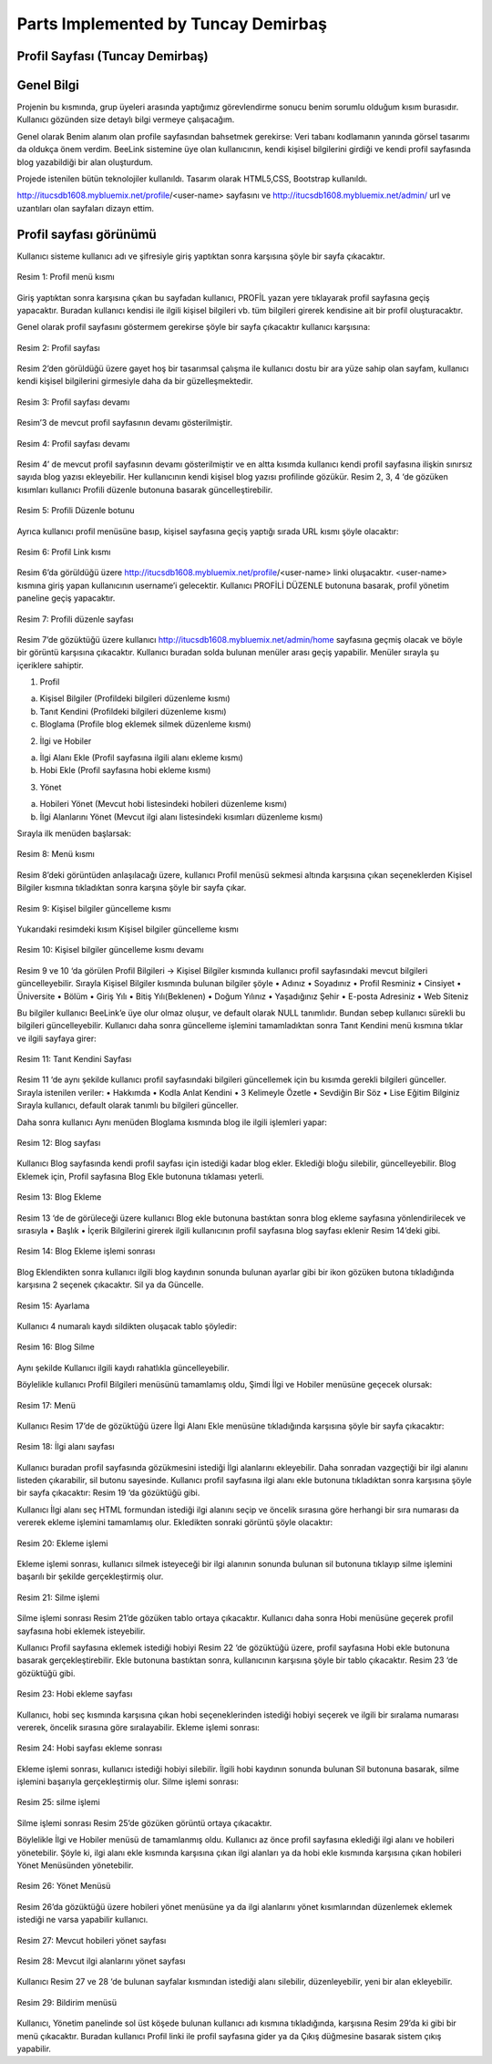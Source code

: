 Parts Implemented by Tuncay Demirbaş
================================

Profil Sayfası (Tuncay Demirbaş)
---------
Genel Bilgi
-------

Projenin bu kısmında, grup üyeleri arasında yaptığımız görevlendirme sonucu benim sorumlu olduğum kısım burasıdır. Kullanıcı gözünden size detaylı bilgi vermeye çalışacağım.

Genel olarak Benim alanım olan profile sayfasından bahsetmek gerekirse: 	  
Veri tabanı kodlamanın yanında görsel tasarımı da oldukça önem verdim. BeeLink sistemine üye olan kullanıcının, kendi kişisel bilgilerini girdiği ve kendi profil sayfasında blog yazabildiği bir alan oluşturdum. 

Projede istenilen bütün teknolojiler kullanıldı. Tasarım olarak HTML5,CSS, Bootstrap kullanıldı. 

http://itucsdb1608.mybluemix.net/profile/<user-name> sayfasını ve 
http://itucsdb1608.mybluemix.net/admin/ url ve uzantıları olan sayfaları dizayn ettim.

Profil sayfası görünümü
-------
Kullanıcı sisteme kullanıcı adı ve şifresiyle giriş yaptıktan sonra karşısına şöyle bir sayfa çıkacaktır.

.. figure:: tuncay/1.PNG
   :figclass: align-center
   :scale: 100%
   :alt: üniversity page screenshot   
   
   Resim 1: Profil menü kısmı

Giriş yaptıktan sonra karşısına çıkan bu sayfadan kullanıcı, PROFİL yazan yere tıklayarak profil sayfasına geçiş yapacaktır. 
Buradan kullanıcı kendisi ile ilgili kişisel bilgileri vb. tüm bilgileri girerek kendisine ait bir profil oluşturacaktır.


Genel olarak profil sayfasını göstermem gerekirse şöyle bir sayfa çıkacaktır kullanıcı karşısına:

.. figure:: tuncay/2.PNG
   :figclass: align-center
   :scale: 100%
   :alt: üniversity page screenshot  
   
   Resim 2: Profil sayfası

Resim 2’den görüldüğü üzere gayet hoş bir tasarımsal çalışma ile kullanıcı dostu bir ara yüze sahip olan sayfam, kullanıcı kendi kişisel bilgilerini girmesiyle daha da bir güzelleşmektedir. 

.. figure:: tuncay/3.PNG
   :figclass: align-center
   :scale: 100%
   :alt: üniversity page screenshot  
 
   Resim 3: Profil sayfası devamı

Resim’3 de mevcut profil sayfasının devamı gösterilmiştir.
 
.. figure:: tuncay/4.PNG
   :figclass: align-center
   
   Resim 4: Profil sayfası devamı

Resim 4’ de mevcut profil sayfasının devamı gösterilmiştir ve en altta kısımda kullanıcı kendi profil sayfasına ilişkin sınırsız sayıda blog yazısı ekleyebilir. Her kullanıcının kendi kişisel blog yazısı profilinde gözükür.
Resim 2, 3, 4 ‘de gözüken kısımları kullanıcı Profili düzenle butonuna basarak güncelleştirebilir.
 
.. figure:: tuncay/5.PNG
   :figclass: align-center
   
   Resim 5: Profili Düzenle botunu
    
Ayrıca kullanıcı profil menüsüne basıp, kişisel sayfasına geçiş yaptığı sırada URL kısmı şöyle olacaktır:
 
.. figure:: tuncay/6.PNG
   :figclass: align-center
   
   Resim 6: Profil Link kısmı

Resim 6’da görüldüğü üzere http://itucsdb1608.mybluemix.net/profile/<user-name> linki oluşacaktır. <user-name> kısmına giriş yapan kullanıcının username’i gelecektir.
Kullanıcı PROFİLİ DÜZENLE butonuna basarak, profil yönetim paneline geçiş yapacaktır.
 
.. figure:: tuncay/7.PNG
   :figclass: align-center
   
   Resim 7: Profili düzenle sayfası

Resim 7’de gözüktüğü üzere kullanıcı http://itucsdb1608.mybluemix.net/admin/home sayfasına geçmiş olacak ve böyle bir görüntü karşısına çıkacaktır.
Kullanıcı buradan solda bulunan menüler arası geçiş yapabilir.
Menüler sırayla şu içeriklere sahiptir.

1.	Profil

a.	Kişisel Bilgiler (Profildeki bilgileri düzenleme kısmı)
b.	Tanıt Kendini (Profildeki bilgileri düzenleme kısmı)
c.	Bloglama (Profile blog eklemek silmek düzenleme kısmı)

2.	İlgi ve Hobiler

a.	İlgi Alanı Ekle (Profil sayfasına ilgili alanı ekleme kısmı)
b.	Hobi Ekle  (Profil sayfasına hobi ekleme kısmı)

3.	Yönet

a.	Hobileri Yönet (Mevcut hobi listesindeki hobileri düzenleme kısmı)
b.	İlgi Alanlarını Yönet (Mevcut ilgi alanı listesindeki kısımları düzenleme kısmı)

Sırayla ilk menüden başlarsak:

.. figure:: tuncay/8.PNG
   :figclass: align-center
   
   Resim 8: Menü kısmı

Resim 8’deki görüntüden anlaşılacağı üzere, kullanıcı Profil menüsü sekmesi altında karşısına çıkan seçeneklerden Kişisel Bilgiler kısmına tıkladıktan sonra karşına şöyle bir sayfa çıkar.
 
.. figure:: tuncay/9.PNG
   :figclass: align-center
   
   Resim 9: Kişisel bilgiler güncelleme kısmı
   
Yukarıdaki resimdeki kısım Kişisel bilgiler güncelleme kısmı

.. figure:: tuncay/10.PNG
   :figclass: align-center
   
   Resim 10: Kişisel bilgiler güncelleme kısmı devamı

Resim 9 ve 10 ‘da görülen Profil Bilgileri -> Kişisel Bilgiler kısmında kullanıcı profil sayfasındaki mevcut bilgileri güncelleyebilir.
Sırayla Kişisel Bilgiler kısmında bulunan bilgiler şöyle
•	Adınız
•	Soyadınız
•	Profil Resminiz
•	Cinsiyet
•	Üniversite
•	Bölüm
•	Giriş Yılı
•	Bitiş Yılı(Beklenen)
•	Doğum Yılınız
•	Yaşadığınız Şehir
•	E-posta Adresiniz
•	Web Siteniz

Bu bilgiler kullanıcı BeeLink’e üye olur olmaz oluşur, ve default olarak NULL tanımlıdır. Bundan sebep kullanıcı sürekli bu bilgileri güncelleyebilir.
Kullanıcı daha sonra güncelleme işlemini tamamladıktan sonra Tanıt Kendini menü kısmına tıklar ve ilgili sayfaya girer:

.. figure:: tuncay/11.PNG
   :figclass: align-center
   
   Resim 11: Tanıt Kendini Sayfası

Resim 11 ‘de aynı şekilde kullanıcı profil sayfasındaki bilgileri güncellemek için bu kısımda gerekli bilgileri günceller.
Sırayla istenilen veriler:
•	Hakkımda
•	Kodla Anlat Kendini
•	3 Kelimeyle Özetle
•	Sevdiğin Bir Söz
•	Lise Eğitim Bilginiz
Sırayla kullanıcı, default olarak tanımlı bu bilgileri günceller.


Daha sonra kullanıcı Aynı menüden Bloglama kısmında blog ile ilgili işlemleri yapar:

.. figure:: tuncay/12.PNG
   :figclass: align-center
   
   Resim 12: Blog sayfası

Kullanıcı Blog sayfasında kendi profil sayfası için istediği kadar blog ekler.
Eklediği bloğu silebilir, güncelleyebilir.
Blog Eklemek için, Profil sayfasına Blog Ekle butonuna tıklaması yeterli.
 
.. figure:: tuncay/13.PNG
   :figclass: align-center
   
   Resim 13: Blog Ekleme

Resim 13 ‘de de görüleceği üzere kullanıcı Blog ekle butonuna bastıktan sonra blog ekleme sayfasına yönlendirilecek ve sırasıyla
•	Başlık
•	İçerik
Bilgilerini girerek ilgili kullanıcının profil sayfasına blog sayfası eklenir Resim 14’deki gibi.

.. figure:: tuncay/1.PNG
   :figclass: align-center
   
   Resim 14: Blog Ekleme işlemi sonrası

Blog Eklendikten sonra kullanıcı ilgili blog kaydının sonunda bulunan ayarlar gibi bir ikon gözüken butona tıkladığında karşısına 2 seçenek çıkacaktır. Sil ya da Güncelle.
 
.. figure:: tuncay/15.PNG
   :figclass: align-center
   
   Resim 15: Ayarlama

Kullanıcı 4 numaralı kaydı sildikten oluşacak tablo şöyledir:

.. figure:: tuncay/16.PNG
   :figclass: align-center
   
   Resim 16: Blog Silme

Aynı şekilde Kullanıcı ilgili kaydı rahatlıkla güncelleyebilir.


Böylelikle kullanıcı Profil Bilgileri menüsünü tamamlamış oldu, 
Şimdi İlgi ve Hobiler menüsüne geçecek olursak:
 
.. figure:: tuncay/17.PNG
   :figclass: align-center
   
   Resim 17: Menü

Kullanıcı Resim 17’de de gözüktüğü üzere İlgi Alanı Ekle menüsüne tıkladığında karşısına şöyle bir sayfa çıkacaktır:

.. figure:: tuncay/18.PNG
   :figclass: align-center
   
   Resim 18: İlgi alanı sayfası
   
Kullanıcı buradan profil sayfasında gözükmesini istediği İlgi alanlarını ekleyebilir. Daha sonradan vazgeçtiği bir ilgi alanını listeden çıkarabilir, sil butonu sayesinde.
Kullanıcı profil sayfasına ilgi alanı ekle butonuna tıkladıktan sonra karşısına şöyle bir sayfa çıkacaktır: Resim 19 ‘da gözüktüğü gibi.

.. figure:: tuncay/19.PNG
   :figclass: align-center
   Resim 19: İlgi alanı ekleme

Kullanıcı İlgi alanı seç HTML formundan istediği ilgi alanını seçip ve öncelik sırasına göre herhangi bir sıra numarası da vererek ekleme işlemini tamamlamış olur.
Ekledikten sonraki görüntü şöyle olacaktır:
 
.. figure:: tuncay/20.PNG
   :figclass: align-center
   
   Resim 20: Ekleme işlemi
   
Ekleme işlemi sonrası, kullanıcı silmek isteyeceği bir ilgi alanının sonunda bulunan sil butonuna tıklayıp silme işlemini başarılı bir şekilde gerçekleştirmiş olur.
 
.. figure:: tuncay/21.PNG
   :figclass: align-center
   
   Resim 21: Silme işlemi
   
Silme işlemi sonrası Resim 21’de gözüken tablo ortaya çıkacaktır.
Kullanıcı daha sonra Hobi menüsüne geçerek profil sayfasına hobi eklemek isteyebilir.

.. figure:: tuncay/22.PNG
   :figclass: align-center
   Resim 22: Hobi sayfası
   
Kullanıcı Profil sayfasına eklemek istediği hobiyi Resim 22 ‘de gözüktüğü üzere, profil sayfasına Hobi ekle butonuna basarak gerçekleştirebilir.
Ekle butonuna bastıktan sonra, kullanıcının karşısına şöyle bir tablo çıkacaktır. Resim 23 ‘de gözüktüğü gibi.

.. figure:: tuncay/23.PNG
   :figclass: align-center
   
   Resim 23: Hobi ekleme sayfası
   
Kullanıcı, hobi seç kısmında karşısına çıkan hobi seçeneklerinden istediği hobiyi seçerek ve ilgili bir sıralama numarası vererek, öncelik sırasına göre sıralayabilir.
Ekleme işlemi sonrası: 

.. figure:: tuncay/24.PNG
   :figclass: align-center
   
   Resim 24: Hobi sayfası ekleme sonrası
   
Ekleme işlemi sonrası, kullanıcı istediği hobiyi silebilir.
İlgili hobi kaydının sonunda bulunan Sil butonuna basarak, silme işlemini başarıyla gerçekleştirmiş olur.
Silme işlemi sonrası:

.. figure:: tuncay/25.PNG
   :figclass: align-center
   
   Resim 25: silme işlemi
   
Silme işlemi sonrası Resim 25’de gözüken görüntü ortaya çıkacaktır.


Böylelikle İlgi ve Hobiler menüsü de tamamlanmış oldu.
Kullanıcı az önce profil sayfasına eklediği ilgi alanı ve hobileri yönetebilir. Şöyle ki, ilgi alanı ekle kısmında karşısına çıkan ilgi alanları ya da hobi ekle kısmında karşısına çıkan hobileri Yönet Menüsünden yönetebilir.
 
.. figure:: tuncay/26.PNG
   :figclass: align-center
   
   Resim 26: Yönet Menüsü
   
Resim 26’da gözüktüğü üzere hobileri yönet menüsüne ya da ilgi alanlarını yönet kısımlarından düzenlemek eklemek istediği ne varsa yapabilir kullanıcı.
 
.. figure:: tuncay/27.PNG
   :figclass: align-center
   
   Resim 27: Mevcut hobileri yönet sayfası

.. figure:: tuncay/28.PNG
   :figclass: align-center
   
   Resim 28: Mevcut ilgi alanlarını yönet sayfası

Kullanıcı Resim 27 ve 28 ‘de bulunan sayfalar kısmından istediği alanı silebilir, düzenleyebilir, yeni bir alan ekleyebilir.

.. figure:: tuncay/29.PNG
   :figclass: align-center 
   
   Resim 29: Bildirim menüsü

Kullanıcı, Yönetim panelinde sol üst köşede bulunan kullanıcı adı kısmına tıkladığında, karşısına Resim 29’da ki gibi bir menü çıkacaktır. 
Buradan kullanıcı Profil linki ile profil sayfasına gider ya da Çıkış düğmesine basarak sistem çıkış yapabilir.



